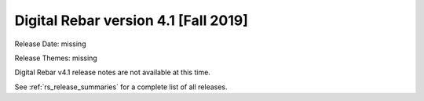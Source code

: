 .. Copyright (c) 2020 RackN Inc.
.. Licensed under the Apache License, Version 2.0 (the "License");
.. Digital Rebar Provision documentation under Digital Rebar master license
.. index::
  pair: Digital Rebar Provision; Release v4.1
  pair: Digital Rebar Provision; Release Notes


.. _rs_release_v41:

Digital Rebar version 4.1 [Fall 2019]
-------------------------------------

Release Date: missing

Release Themes: missing

Digital Rebar v4.1 release notes are not available at this time.

See :ref:`rs_release_summaries` for a complete list of all releases.

